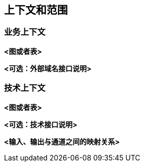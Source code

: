 ifndef::imagesdir[:imagesdir: ../images]

[[section-context-and-scope]]
== 上下文和范围


ifdef::arc42help[]
[role="arc42help"]
****
.内容
上下文和范围——正如其名所示——界定您的系统（即您的范围）与其所有通信对手方的界限（周边系统和使用者，即您系统的上下文）。因此，它规定了外部接口。如有必要，区分业务上下文（特定领域的输入和输出）与技术上下文（通道、协议、硬件）。

.起因
与通信对手方的域接口和技术接口是系统最关键的方面之一。确保你完全理解他们。

.形式
有以下集中选择:

* 下文关系图
* 通信对手方及其接口列表


.参考资料

参考 arc42 文档中的 https://docs.arc42.org/section-3/[上下文和范围] 

****
endif::arc42help[]

=== 业务上下文

ifdef::arc42help[]
[role="arc42help"]
****
.内容
*所有*通信对手方（例如：用户、IT系统等）的规范，并解释特定领域的输入和输出或接口。
您可以选择添加特定领域的格式或通信协议。

.起因
所有利益相关方都应该了解哪些数据在系统间流转。

.形式
将系统显示为黑盒并指定与通信对手方的域接口的各种图表。
或者（或另外）您可以使用一个表格。
表格的标题是您系统的名称，三列包含通信对手方的名称、输入和输出。

****
endif::arc42help[]

**<图或者表>**

**<可选：外部域名接口说明>**

=== 技术上下文

ifdef::arc42help[]
[role="arc42help"]
****
.内容
技术接口（通道和传输介质）将您的系统与其环境连接起来。此外，将特定领域的输入/输出映射到通道上，即解释哪些输入/输出使用哪些通道。

.起因
许多利益相关方根据系统及其环境之间的技术接口做出架构决策。尤其是基础设施或硬件设计师决定这些技术接口。

.形式
例如，描述通道到相邻系统的UML部署图，以及一个展示通道与输入/输出之间关系的映射表。

****
endif::arc42help[]

**<图或者表>**

**<可选：技术接口说明>**

**<输入、输出与通道之间的映射关系>**
